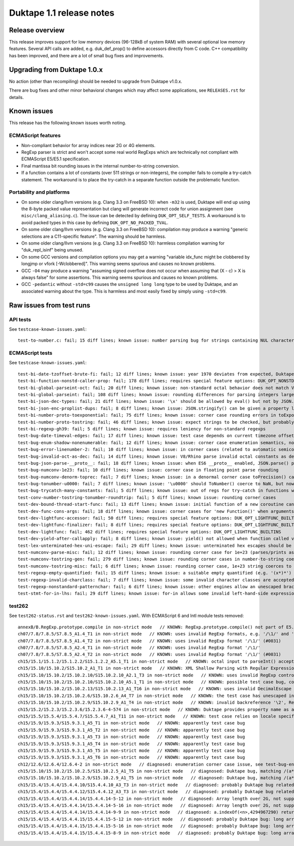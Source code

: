 =========================
Duktape 1.1 release notes
=========================

Release overview
================

This release improves support for low memory devices (96-128kB of system RAM)
with several optional low memory features.  Several API calls are added, e.g.
duk_def_prop() to define accessors directly from C code.  C++ compatibility
has been improved, and there are a lot of small bug fixes and improvements.

Upgrading from Duktape 1.0.x
============================

No action (other than recompiling) should be needed to upgrade from Duktape
v1.0.x.

There are bug fixes and other minor behavioral changes which may affect some
applications, see ``RELEASES.rst`` for details.

Known issues
============

This release has the following known issues worth noting.

ECMAScript features
-------------------

* Non-compliant behavior for array indices near 2G or 4G elements.

* RegExp parser is strict and won't accept some real world RegExps which
  are technically not compliant with ECMAScript E5/E5.1 specification.

* Final mantissa bit rounding issues in the internal number-to-string
  conversion.

* If a function contains a lot of constants (over 511 strings or non-integers),
  the compiler fails to compile a try-catch statement.  The workaround is to
  place the try-catch in a separate function outside the problematic function.

Portability and platforms
-------------------------

* On some older clang/llvm versions (e.g. Clang 3.3 on FreeBSD 10):
  when ``-m32`` is used, Duktape will end up using the 8-byte packed value
  representation but clang will generate incorrect code for union assignment
  (see ``misc/clang_aliasing.c``).  The issue can be detected by defining
  ``DUK_OPT_SELF_TESTS``.  A workaround is to avoid packed types in this
  case by defining ``DUK_OPT_NO_PACKED_TVAL``.

* On some older clang/llvm versions (e.g. Clang 3.3 on FreeBSD 10):
  compilation may produce a warning "generic selections are a C11-specific
  feature".  The warning should be harmless.

* On some older clang/llvm versions (e.g. Clang 3.3 on FreeBSD 10):
  harmless compilation warning for "duk_repl_isinf" being unused.

* On some GCC versions and compilation options you may get a warning
  "variable idx_func might be clobbered by longjmp or vfork [-Wclobbered]".
  This warning seems spurious and causes no known problems.

* GCC ``-O4`` may produce a warning "assuming signed overflow does not occur
  when assuming that (X - c) > X is always false" for some assertions.  This
  warning seems spurious and causes no known problems.

* GCC ``-pedantic`` without ``-std=c99`` causes the ``unsigned long long``
  type to be used by Duktape, and an associated warning about the type.
  This is harmless and most easily fixed by simply using ``-std=c99``.

Raw issues from test runs
=========================

API tests
---------

See ``testcase-known-issues.yaml``::

    test-to-number.c: fail; 15 diff lines; known issue: number parsing bug for strings containing NUL characters (e.g. '\u0000')

ECMAScript tests
----------------

See ``testcase-known-issues.yaml``::

    test-bi-date-tzoffset-brute-fi: fail; 12 diff lines; known issue: year 1970 deviates from expected, Duktape uses equiv. year for 1970 on purpose at the moment; requires special feature options: test case has been written for Finnish locale
    test-bi-function-nonstd-caller-prop: fail; 178 diff lines; requires special feature options: DUK_OPT_NONSTD_FUNC_CALLER_PROPERTY
    test-bi-global-parseint-oct: fail; 20 diff lines; known issue: non-standard octal behavior does not match V8/Rhino
    test-bi-global-parseint: fail; 108 diff lines; known issue: rounding differences for parsing integers larger than 2^53
    test-bi-json-dec-types: fail; 21 diff lines; known issue: '\x' should be allowed by eval() but not by JSON.parse(), Duktape rejects '\x' in both
    test-bi-json-enc-proplist-dups: fail; 8 diff lines; known issue: JSON.stringify() can be given a property list to serialize; duplicates should be eliminated but Duktape (and other engines) will happily serialize a property multiple times
    test-bi-number-proto-toexponential: fail; 75 diff lines; known issue: corner case rounding errors in toExponential()
    test-bi-number-proto-tostring: fail; 46 diff lines; known issue: expect strings to be checked, but probably Duktape rounding issues
    test-bi-regexp-gh39: fail; 5 diff lines; known issue: requires leniency for non-standard regexps
    test-bug-date-timeval-edges: fail; 17 diff lines; known issue: test case depends on current timezone offset
    test-bug-enum-shadow-nonenumerable: fail; 12 diff lines; known issue: corner case enumeration semantics, not sure what correct behavior is (test262 ch12/12.6/12.6.4/12.6.4-2)
    test-bug-error-linenumber-2: fail; 10 diff lines; known issue: in corner cases (related to automatic semicolon insertion) throw statement error linenumber can be unexpected
    test-bug-invalid-oct-as-dec: fail; 14 diff lines; known issue: V8/Rhino parse invalid octal constants as decimal values, Duktape doesn't at the moment
    test-bug-json-parse-__proto__: fail; 18 diff lines; known issue: when ES6 __proto__ enabled, JSON.parse() parses '__proto__' property incorrectly when a specially crafted reviver is used
    test-bug-numconv-1e23: fail; 10 diff lines; known issue: corner case in floating point parse rounding
    test-bug-numconv-denorm-toprec: fail; 7 diff lines; known issue: in a denormal corner case toPrecision() can output a zero leading digit
    test-bug-tonumber-u0000: fail; 7 diff lines; known issue: '\u0000' should ToNumber() coerce to NaN, but now coerces to zero like an empty string
    test-bug-trycatch-many-constants: fail; 5 diff lines; known issue: out of regs for try-catch in functions with a lot of constants
    test-conv-number-tostring-tonumber-roundtrip: fail; 5 diff lines; known issue: rounding corner cases
    test-dev-bound-thread-start-func: fail; 13 diff lines; known issue: initial function of a new coroutine cannot be bound
    test-dev-func-cons-args: fail; 18 diff lines; known issue: corner cases for 'new Function()' when arguments and code are given as strings
    test-dev-lightfunc-accessor: fail; 50 diff lines; requires special feature options: DUK_OPT_LIGHTFUNC_BUILTINS
    test-dev-lightfunc-finalizer: fail; 8 diff lines; requires special feature options: DUK_OPT_LIGHTFUNC_BUILTINS
    test-dev-lightfunc: fail; 462 diff lines; requires special feature options: DUK_OPT_LIGHTFUNC_BUILTINS
    test-dev-yield-after-callapply: fail; 8 diff lines; known issue: yield() not allowed when function called via Function.prototype.(call|apply)()
    test-lex-unterminated-hex-uni-escape: fail; 29 diff lines; known issue: unterminated hex escapes should be parsed leniently, e.g. '\uX' -> 'uX' but Duktape now refuses to parse them
    test-numconv-parse-misc: fail; 12 diff lines; known issue: rounding corner case for 1e+23 (parses/prints as 1.0000000000000001e+23)
    test-numconv-tostring-gen: fail; 279 diff lines; known issue: rounding corner cases in number-to-string coercion
    test-numconv-tostring-misc: fail; 6 diff lines; known issue: rounding corner case, 1e+23 string coerces to 1.0000000000000001e+23
    test-regexp-empty-quantified: fail; 15 diff lines; known issue: a suitable empty quantified (e.g. '(x*)*') causes regexp parsing to terminate due to step limit
    test-regexp-invalid-charclass: fail; 7 diff lines; known issue: some invalid character classes are accepted (e.g. '[\d-z]' and '[z-x]')
    test-regexp-nonstandard-patternchar: fail; 6 diff lines; known issue: other engines allow an unescaped brace to appear literally (e.g. /{/), Duktape does not (which seems correct but is against real world behavior)
    test-stmt-for-in-lhs: fail; 29 diff lines; known issue: for-in allows some invalid left-hand-side expressions which cause a runtime ReferenceError instead of a compile-time SyntaxError (e.g. 'for (a+b in [0,1]) {...}')

test262
-------

See ``test262-status.rst`` and ``test262-known-issues.yaml``.  With ECMAScript 6 and Intl module tests removed::

  annexB/B.RegExp.prototype.compile in non-strict mode   // KNOWN: RegExp.prototype.compile() not part of E5.1
  ch07/7.8/7.8.5/S7.8.5_A1.4_T1 in non-strict mode   // KNOWN: uses invalid RegExp formats, e.g. '/\1/' and '/\a/'
  ch07/7.8/7.8.5/S7.8.5_A1.4_T2 in non-strict mode   // KNOWN: uses invalid RegExp format '/\1/' (#0031)
  ch07/7.8/7.8.5/S7.8.5_A2.4_T1 in non-strict mode   // KNOWN: uses invalid RegExp format '/\1/'
  ch07/7.8/7.8.5/S7.8.5_A2.4_T2 in non-strict mode   // KNOWN: uses invalid RegExp format '/\1/' (#0031)
  ch15/15.1/15.1.2/15.1.2.2/S15.1.2.2_A5.1_T1 in non-strict mode   // KNOWN: octal input to parseInt() accepted by Duktape
  ch15/15.10/15.10.2/S15.10.2_A1_T1 in non-strict mode   // KNOWN: XML Shallow Parsing with Regular Expression: [^]]*]([^]]+])*]+.  The intent of [^]] is probably [^\]].  An unescaped ']' is not allowed in a character class, so the expression is parsed as [^] (empty inverted class) followed by a literal ']', which is a SyntaxError.  There are two other literal ']' issues.  The RegExp can be fixed to: /[^\]]*\]([^\]]+\])*\]+/.
  ch15/15.10/15.10.2/15.10.2.10/S15.10.2.10_A2.1_T3 in non-strict mode   // KNOWN: uses invalid RegExp control escape '\cX' where X is non-ASCII
  ch15/15.10/15.10.2/15.10.2.10/S15.10.2.10_A5.1_T1 in non-strict mode   // KNOWN: possible test case bug, compiles invalid RegExp '/\undefined/'
  ch15/15.10/15.10.2/15.10.2.13/S15.10.2.13_A1_T16 in non-strict mode   // KNOWN: uses invalid DecimalEscape inside a character class, '/[\12-\14]/'
  ch15/15.10/15.10.2/15.10.2.6/S15.10.2.6_A4_T7 in non-strict mode   // KNOWN: the test case has unescaped invalid PatternCharacters (^, ] {, }) which follow the escaped '\['
  ch15/15.10/15.10.2/15.10.2.9/S15.10.2.9_A1_T4 in non-strict mode   // KNOWN: invalid backreference '\2', RegExp only has one capture; in E5.1 this is a SyntaxError
  ch15/15.2/15.2.3/15.2.3.6/15.2.3.6-4-574 in non-strict mode   // KNOWN: Duktape provides property name as a (intended non-standard) second parameter to setter, this testcase tests that no extra parameter is given so it breaks
  ch15/15.5/15.5.4/15.5.4.7/S15.5.4.7_A1_T11 in non-strict mode   // KNOWN: test case relies on locale specific Date format, Duktape uses ISO 8601 for Date toString()
  ch15/15.9/15.9.3/S15.9.3.1_A5_T1 in non-strict mode   // KNOWN: apparently test case bug
  ch15/15.9/15.9.3/S15.9.3.1_A5_T2 in non-strict mode   // KNOWN: apparently test case bug
  ch15/15.9/15.9.3/S15.9.3.1_A5_T3 in non-strict mode   // KNOWN: apparently test case bug
  ch15/15.9/15.9.3/S15.9.3.1_A5_T4 in non-strict mode   // KNOWN: apparently test case bug
  ch15/15.9/15.9.3/S15.9.3.1_A5_T5 in non-strict mode   // KNOWN: apparently test case bug
  ch15/15.9/15.9.3/S15.9.3.1_A5_T6 in non-strict mode   // KNOWN: apparently test case bug
  ch12/12.6/12.6.4/12.6.4-2 in non-strict mode   // diagnosed: enumeration corner case issue, see test-bug-enum-shadow-nonenumerable.js
  ch15/15.10/15.10.2/15.10.2.5/S15.10.2.5_A1_T5 in non-strict mode   // diagnosed: Duktape bug, matching /(a*)b\1+/ against 'baaaac' causes first capture to match the empty string; the '\1+' part will then use the '+' quantifier over the empty string.  As there is no handling to empty quantified now, Duktape bails out with a RangeError.
  ch15/15.10/15.10.2/15.10.2.9/S15.10.2.9_A1_T5 in non-strict mode   // diagnosed: Duktape bug, matching /(a*)b\1+/ against 'baaac' causes first capture to be empty, the '\1+' part will then quantify over an empty string leading to Duktape RangeError (there is no proper handling for an empty quantified now)
  ch15/15.4/15.4.4/15.4.4.10/S15.4.4.10_A3_T3 in non-strict mode   // diagnosed: probably Duktape bug related to long array corner cases or 'length' sign handling (C typing?)
  ch15/15.4/15.4.4/15.4.4.12/S15.4.4.12_A3_T3 in non-strict mode   // diagnosed: probably Duktape bug related to long array corner cases or 'length' sign handling (C typing?)
  ch15/15.4/15.4.4/15.4.4.14/15.4.4.14-5-12 in non-strict mode   // diagnosed: Array length over 2G, not supported right now
  ch15/15.4/15.4.4/15.4.4.14/15.4.4.14-5-16 in non-strict mode   // diagnosed: Array length over 2G, not supported right now
  ch15/15.4/15.4.4/15.4.4.14/15.4.4.14-9-9 in non-strict mode   // diagnosed: a.indexOf(<n>,4294967290) returns -1 for all indices n=2,3,4,5 but is supposed to return 4294967294 for n=2.  The cause is long array corner case handling, possibly signed length handling (C typing?)
  ch15/15.4/15.4.4/15.4.4.15/15.4.4.15-5-12 in non-strict mode   // diagnosed: probably Duktape bug: long array corner cases (C typing?)
  ch15/15.4/15.4.4/15.4.4.15/15.4.4.15-5-16 in non-strict mode   // diagnosed: probably Duktape bug: long array corner cases (C typing?)
  ch15/15.4/15.4.4/15.4.4.15/15.4.4.15-8-9 in non-strict mode   // diagnosed: probably Duktape bug: long array corner cases (C typing?)
